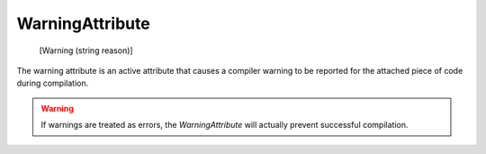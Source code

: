 WarningAttribute
================

    [Warning (string reason)]

The warning attribute is an active attribute that causes a compiler warning to be reported for the attached piece of code during compilation.

.. warning::

  If warnings are treated as errors, the *WarningAttribute* will actually prevent successful compilation.
